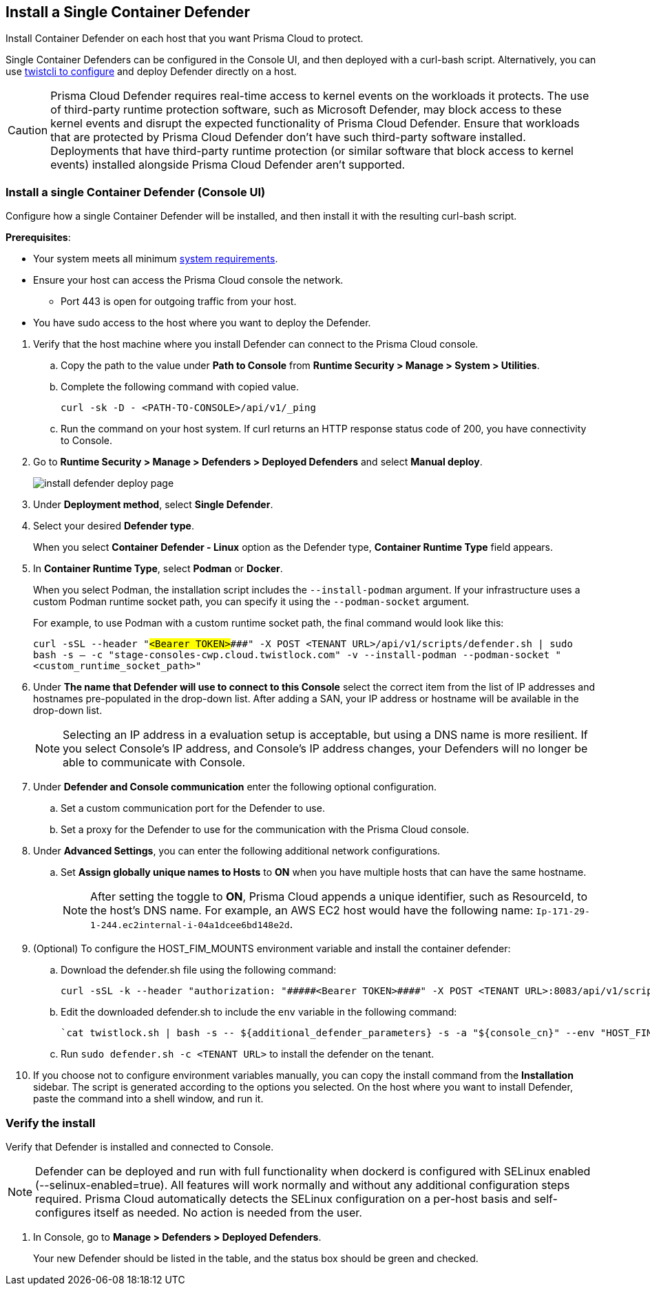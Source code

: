 [#container]
== Install a Single Container Defender

Install Container Defender on each host that you want Prisma Cloud to protect.

Single Container Defenders can be configured in the Console UI, and then deployed with a curl-bash script.
Alternatively, you can use xref:./single-defender-cli.adoc[twistcli to configure] and deploy Defender directly on a host.

CAUTION: Prisma Cloud Defender requires real-time access to kernel events on the workloads it protects. The use of third-party runtime protection software, such as Microsoft Defender, may block access to these kernel events and disrupt the expected functionality of Prisma Cloud Defender. Ensure that workloads that are protected by Prisma Cloud Defender don't have such third-party software installed. Deployments that have third-party runtime protection (or similar software that block access to kernel events) installed alongside Prisma Cloud Defender aren't supported.

[.task]
=== Install a single Container Defender (Console UI)

Configure how a single Container Defender will be installed, and then install it with the resulting curl-bash script.

*Prerequisites*:

* Your system meets all minimum xref:../../system-requirements.adoc[system requirements].
* Ensure your host can access the Prisma Cloud console the network.

** Port 443 is open for outgoing traffic from your host.

* You have sudo access to the host where you want to deploy the Defender.

[.procedure]
. Verify that the host machine where you install Defender can connect to the Prisma Cloud console.

.. Copy the path to the value under *Path to Console* from *Runtime Security > Manage > System > Utilities*.
.. Complete the following command with copied value.
+
[source]
----
curl -sk -D - <PATH-TO-CONSOLE>/api/v1/_ping
----

.. Run the command on your host system.
If curl returns an HTTP response status code of 200, you have connectivity to Console.

. Go to *Runtime Security > Manage > Defenders > Deployed Defenders* and select *Manual deploy*.
+
image::runtime-security/install-defender-deploy-page.png[]


. Under *Deployment method*, select *Single Defender*.

. Select your desired *Defender type*.
+ 
When you select *Container Defender - Linux* option as the Defender type, *Container Runtime Type* field appears.

. In *Container Runtime Type*, select *Podman* or *Docker*.
+ 
When you select Podman, the installation script includes the `--install-podman` argument.
If your infrastructure uses a custom Podman runtime socket path, you can specify it using the `--podman-socket` argument.

+ 
For example, to use Podman with a custom runtime socket path, the final command would look like this:

+ 
`curl -sSL --header "#####<Bearer TOKEN>####" -X POST <TENANT URL>/api/v1/scripts/defender.sh | sudo bash -s -- -c "stage-consoles-cwp.cloud.twistlock.com" -v --install-podman --podman-socket "<custom_runtime_socket_path>"`

. Under *The name that Defender will use to connect to this Console* select the correct item from the list of IP addresses and hostnames pre-populated in the drop-down list.
After adding a SAN, your IP address or hostname will be available in the drop-down list.
+
[NOTE]
====
Selecting an IP address in a evaluation setup is acceptable, but using a DNS name is more resilient.
If you select Console's IP address, and Console's IP address changes, your Defenders will no longer be able to communicate with Console.
====
. Under *Defender and Console communication* enter the following optional configuration.

.. Set a custom communication port for the Defender to use.


..  Set a proxy for the Defender to use for the communication with the Prisma Cloud console.

. Under *Advanced Settings*, you can enter the following additional network configurations.

.. Set *Assign globally unique names to Hosts* to *ON* when you have multiple hosts that can have the same hostname.
+
[NOTE]
====
After setting the toggle to *ON*, Prisma Cloud appends a unique identifier, such as ResourceId, to the host's DNS name.
For example, an AWS EC2 host would have the following name: `Ip-171-29-1-244.ec2internal-i-04a1dcee6bd148e2d`.
====
. (Optional) To configure the HOST_FIM_MOUNTS environment variable and install the container defender:
   .. Download the defender.sh file using the following command:

      curl -sSL -k --header "authorization: "#####<Bearer TOKEN>####" -X POST <TENANT URL>:8083/api/v1/scripts/defender.sh > defender.sh

   .. Edit the downloaded defender.sh to include the `env` variable in the following command:

      `cat twistlock.sh | bash -s -- ${additional_defender_parameters} -s -a "${console_cn}" --env "HOST_FIM_MONUTS=/mnt/mountpoint1:/mnt/mountpoint2" -b "#####<base64 format>####"  "${defender_type}"`
   
  .. Run `sudo defender.sh -c <TENANT URL>` to install the defender on the tenant.

. If you choose not to configure environment variables manually, you can copy the install command from the *Installation* sidebar. The script is generated according to the options you selected. On the host where you want to install Defender, paste the command into a shell window, and run it.

[.task]
=== Verify the install

Verify that Defender is installed and connected to Console.

NOTE: Defender can be deployed and run with full functionality when dockerd is configured with SELinux enabled (--selinux-enabled=true).
All features will work normally and without any additional configuration steps required.
Prisma Cloud automatically detects the SELinux configuration on a per-host basis and self-configures itself as needed.
No action is needed from the user.

// It would be useful to add a troubleshooting section here.
// First step: Go to the host, and validate that the Defender container is actually running.
// Need to provide steps for each Defender type (Linux Server, Windows Server, Windows Container Host).
// Verify that Defender is running on the host.
//
//  $ docker ps --format "{{.Names}}: {{.Status}}" | grep defender
//  twistlock_defender: Up 7 minutes

[.procedure]
. In Console, go to *Manage > Defenders > Deployed Defenders*.
+
Your new Defender should be listed in the table, and the status box should be green and checked.

